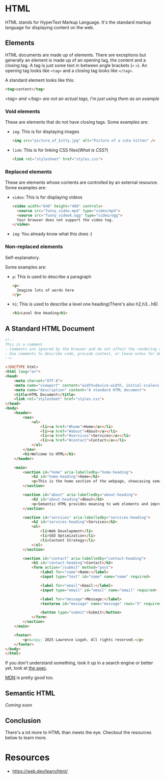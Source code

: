 * HTML
HTML stands for HyperText Markup Language.
It's the standard markup language for displaying content on the web.

** Elements
HTML documents are made up of elements.
There are exceptions but generally an element is made up of an opening
tag, the content and a closing tag.
A tag is just some text in between angle brackets (=<= =>=).
An opening tag looks like =<tag>= and a closing tag looks like =</tag>=.

A standard element looks like this:
#+begin_src html
<tag>content</tag>
#+end_src
/<tag> and </tag> are not an actual tags, I'm just using them as an
example/

*** Void elements
These are elements that do not have closing tags.
Some examples are:
- =img=: This is for displaying images
  #+begin_src html
  <img src="picture_of_kitty.jpg" alt="Picture of a cute kitten" />
  #+end_src
- =link=: This is for linking CSS files([[css.org][What is CSS?]])
  #+begin_src html
  <link rel="stylesheet" href="styles.css">
  #+end_src
*** Replaced elements
These are elements whose contents are controlled by an external
resource.
Some examples are:
- =video=: This is for displaying videos
  #+begin_src html
  <video width="640" height="480" controls>
    <source src="funny_video.mp4" type="video/mp4">
    <source src="funny_videok.ogg" type="video/ogg">
    Your browser does not support the video tag.
  </video> 
  #+end_src
- =img=: You already know what this does :) 

*** Non-replaced elements
Self-explanatory.

Some examples are:
- =p=: This is used to describe a paragraph
  #+begin_src html
  <p>
    Imagine lots of words here
  </p>
  #+end_src
- =h1=: This is used to describe a level one heading(There's also h2,h3...h6)
  #+begin_src html
  <h1>Level One Heading<h1>
  #+end_src

** A Standard HTML Document
#+begin_src html
<!-- 
This is a comment
- Comments are ignored by the browser and do not affect the rendering of the webpage.
- Use comments to describe code, provide context, or leave notes for developers.
-->

<!DOCTYPE html>
<html lang="en">
<head>
    <meta charset="UTF-8">
    <meta name="viewport" content="width=device-width, initial-scale=1.0">
    <meta name="description" content="A standard HTML document">
    <title>HTML Document</title>
    <link rel="stylesheet" href="styles.css">
</head>
<body>
    <header>
        <nav>
            <ul>
                <li><a href="#home">Home</a></li>
                <li><a href="#about">About</a></li>
                <li><a href="#services">Services</a></li>
                <li><a href="#contact">Contact</a></li>
            </ul>
        </nav>
        <h1>Welcome to HTML</h1>
    </header>

    <main>
        <section id="home" aria-labelledby="home-heading">
            <h2 id="home-heading">Home</h2>
            <p>This is the home section of the webpage, showcasing semantic HTML practices.</p>
        </section>

        <section id="about" aria-labelledby="about-heading">
            <h2 id="about-heading">About</h2>
            <p>Semantic HTML provides meaning to web elements and improves accessibility and SEO.</p>
        </section>

        <section id="services" aria-labelledby="services-heading">
            <h2 id="services-heading">Services</h2>
            <ul>
                <li>Web Development</li>
                <li>SEO Optimization</li>
                <li>Content Strategy</li>
            </ul>
        </section>

        <section id="contact" aria-labelledby="contact-heading">
            <h2 id="contact-heading">Contact</h2>
            <form action="/submit" method="post">
                <label for="name">Name:</label>
                <input type="text" id="name" name="name" required>

                <label for="email">Email:</label>
                <input type="email" id="email" name="email" required>

                <label for="message">Message:</label>
                <textarea id="message" name="message" rows="5" required></textarea>

                <button type="submit">Submit</button>
            </form>
        </section>
    </main>

    <footer>
        <p>&copy; 2025 Lawrence Logoh. All rights reserved.</p>
    </footer>
</body>
</html>

#+end_src

If you don't understand something, look it up in a search engine or
better yet, look at [[https://html.spec.whatwg.org/multipage/][the spec]].

[[https://developer.mozilla.org/en-US/][MDN]] is pretty good too.
** Semantic HTML
/Coming soon/
** Conclusion
There's a lot more to HTML than meets the eye.
Checkout the resources below to learn more.
* Resources
- https://web.dev/learn/html/




